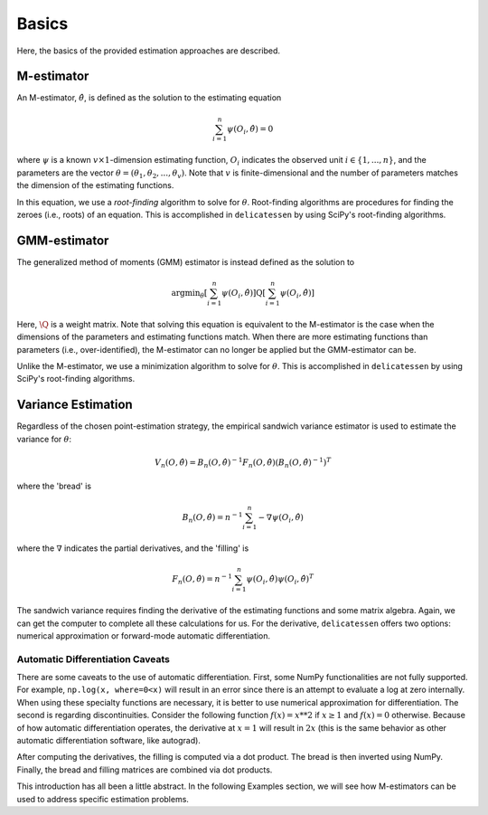 Basics
=====================================

Here, the basics of the provided estimation approaches are described.

M-estimator
-------------------------------

An M-estimator, :math:`\hat{\theta}`, is defined as the solution to the estimating equation

.. math::

    \sum_{i=1}^{n} \psi(O_i, \hat{\theta}) = 0


where :math:`\psi` is a known :math:`v \times 1`-dimension estimating function, :math:`O_i` indicates the observed unit
:math:`i \in \{1,...,n\}`, and the parameters are the vector :math:`\theta = (\theta_1, \theta_2, ..., \theta_v)`. Note
that :math:`v` is finite-dimensional and the number of parameters matches the dimension of the estimating functions.

In this equation, we use a *root-finding* algorithm to solve for :math:`\theta`. Root-finding algorithms are
procedures for finding the zeroes (i.e., roots) of an equation. This is accomplished in ``delicatessen`` by using
SciPy's root-finding algorithms.

GMM-estimator
-------------------------------

The generalized method of moments (GMM) estimator is instead defined as the solution to

.. math::

    \text{argmin}_{\theta} \left[ \sum_{i=1}^n \psi(O_i, \hat{\theta}) \right]
        \text{Q}
        \left[ \sum_{i=1}^n \psi(O_i, \hat{\theta}) \right]


Here, :math:`\text{\Q}` is a weight matrix. Note that solving this equation is equivalent to the M-estimator is
the case when the dimensions of the parameters and estimating functions match. When there are more estimating functions
than parameters (i.e., over-identified), the M-estimator can no longer be applied but the GMM-estimator can be.

Unlike the M-estimator, we use a minimization algorithm to solve for :math:`\theta`. This is accomplished in
``delicatessen`` by using SciPy's root-finding algorithms.

Variance Estimation
-------------------------------

Regardless of the chosen point-estimation strategy, the empirical sandwich variance estimator is used to estimate the
variance for :math:`\theta`:

.. math::

    V_n(O,\hat{\theta}) = B_n(O,\hat{\theta})^{-1} F_n(O,\hat{\theta}) \left(B_n(O,\hat{\theta})^{-1}\right)^T

where the 'bread' is

.. math::

    B_n(O,\hat{\theta}) = n^{-1} \sum_{i=1}^n - \nabla \psi(O_i, \hat{\theta})

where the :math:`\nabla` indicates the partial derivatives, and the 'filling' is

.. math::

    F_n(O, \hat{\theta}) = n^{-1} \sum_{i=1}^n \psi(O_i, \hat{\theta}) \psi(O_i, \hat{\theta})^T

The sandwich variance requires finding the derivative of the estimating functions and some matrix algebra. Again, we
can get the computer to complete all these calculations for us. For the derivative, ``delicatessen`` offers two
options: numerical approximation or forward-mode automatic differentiation.

Automatic Differentiation Caveats
^^^^^^^^^^^^^^^^^^^^^^^^^^^^^^^^^^^^^^^

There are some caveats to the use of automatic differentiation. First, some NumPy functionalities are not fully
supported. For example, ``np.log(x, where=0<x)`` will result in an error since there is an attempt to evaluate a
log at zero internally. When using these specialty functions are necessary, it is better to use numerical approximation
for differentiation. The second is regarding discontinuities. Consider the following function :math:`f(x) = x**2` if
:math:`x \ge 1` and :math:`f(x) = 0` otherwise. Because of how automatic differentiation operates, the derivative at
:math:`x=1` will result in :math:`2x` (this is the same behavior as other automatic differentiation software, like
autograd).

After computing the derivatives, the filling is computed via a dot product. The bread is then inverted using NumPy.
Finally, the bread and filling matrices are combined via dot products.

This introduction has all been a little abstract. In the following Examples section, we will see how M-estimators can
be used to address specific estimation problems.
